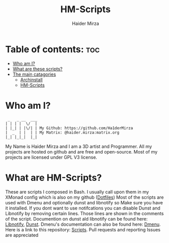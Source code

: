 #+TITLE: HM-Scripts
#+AUTHOR: Haider Mirza

* Table of contents: :toc:
- [[#who-am-i][Who am I?]]
- [[#what-are-these-scripts][What are these scripts?]]
- [[#the-main-catagories][The main catagories]]
  - [[#archinstall][Archinstall]]
  - [[#hm-scripts][HM-Scripts]]

* Who am I?
#+begin_src
  _   _ __  ___
 | | | |  \/  |
 | |_| | |\/| | My Github: https://github.com/Ha1derMirza
 |  _  | |  | | My Matrix: @haider.mirza:matrix.org
 |_| |_|_|  |_|
#+end_src
My Name is Haider Mirza and I am a 3D artist and Programmer.
All my projects are hosted on github and are free and open-source.
Most of my projects are licensed under GPL V3 license.

* What are HM-Scripts?
These are scripts I composed in Bash. I usually call upon them in my XMonad config which is also on my github ([[https://github.com/Ha1derMirza/.dotfiles][Dotfiles]]) Most of the scripts are used with Dmenu and optionally dunst and libnotify so Make sure you have it installed. If you dont want to use notifcations you can disable Dunst and Libnotify by removing certain lines. Those lines are shown in the comments of the script. Documention on dunst ald libnotify can be found here: [[https://wiki.archlinux.org/title/Desktop_notifications#Libnotify][Libnotify]], [[https://wiki.archlinux.org/title/Dunst][Dunst]]. Dmenu's documentation can also be found here: [[https://tools.suckless.org/dmenu/][Dmenu]]. Here is a link to this repository: [[https://github.com/Ha1derMirza/Scripts][Scripts]]. Pull requests and reporting Issues are appreciated
